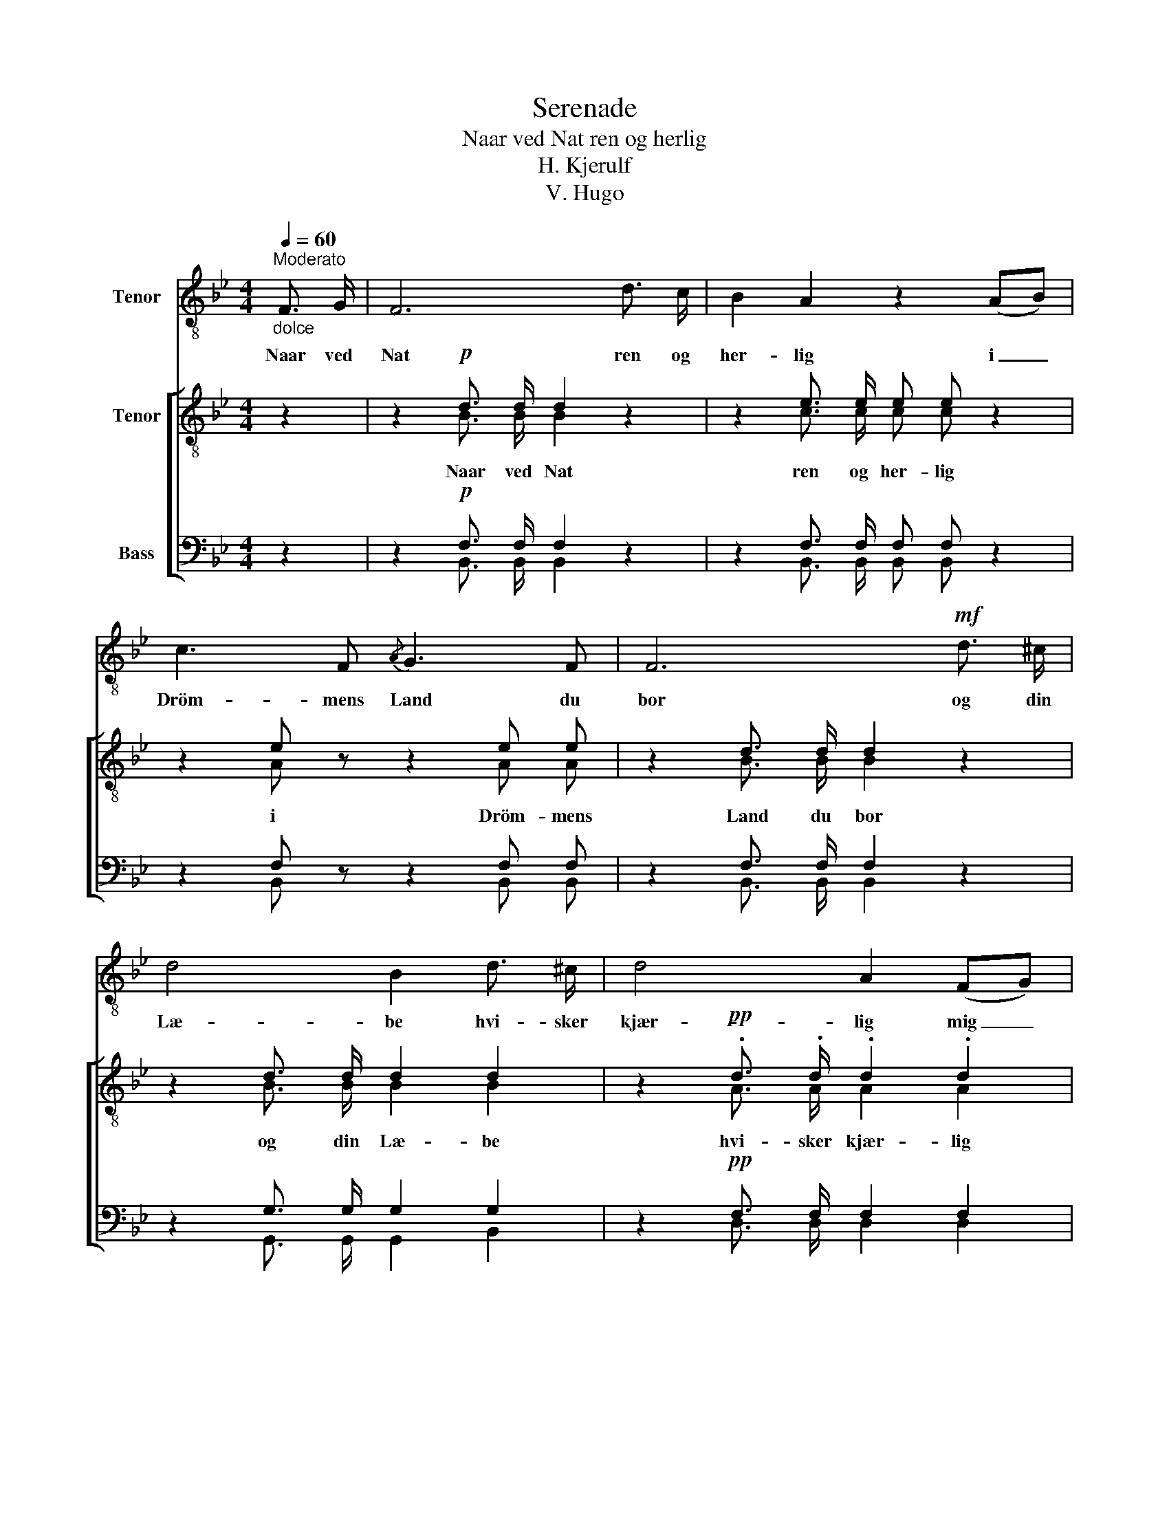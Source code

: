 X:1
T:Serenade
T:Naar ved Nat ren og herlig
T:H. Kjerulf
T:V. Hugo
%%score 1 [ ( 2 3 ) ( 4 5 ) ]
L:1/8
Q:1/4=60
M:4/4
K:Bb
V:1 treble-8 nm="Tenor"
V:2 treble-8 nm="Tenor"
V:3 treble-8 
V:4 bass nm="Bass"
V:5 bass 
V:1
"^Moderato""_dolce" F3/2 G/ | F6 d3/2 c/ | B2 A2 z2 (AB) | c3 F{/A} G3 F | F6!mf! d3/2 ^c/ | %5
w: Naar ved|Nat ren og|her- lig i _|Dröm- mens Land du|bor og din|
 d4 B2 d3/2 ^c/ | d4 A2 (FG) | A3 A ^c2 A2 |!<(! d6!<)!!mf! f2 | e2 d2 c2 =B2 | %10
w: Læ- be hvi- sker|kjær- lig mig _|öm- me, sö- de|Ord; da|mi- ne Tan- ker|
!<(! (c3 d)!<)! e2 (dc) |!>(! B3!>)! A B2 d2 | c6 z2 | z8 | z8 | z8 | z8 | z8 | z2!<(! F2!<)! f4 | %19
w: flag- * re om _|di- ne Dröm- me|ned.||||||Sov södt,|
 z2 c2 (cd) e2 | z2!p! B2!<(! B2 c2!<)! | _d8- | d2!>(! _d2!>)! c2 B2 |!>(! g2!>)! f2 z4 | %24
w: du Fag- * re!|Sov södt i|Fred!|_ Sov södt, du|Fag- re!|
 z2!p! =d2 !>!d3 c | B8- | !fermata!B6 |] %27
w: Sov södt i|Fred!|_|
V:2
 z2 | z2!p! d3/2 d/ d2 z2 | z2 e3/2 e/ e e z2 | z2 e z z2 e e | z2 d3/2 d/ d2 z2 | %5
 z2 d3/2 d/ d2 d2 | z2!pp! .d3/2 .d/ .d2 .d2 | z .f .=e .d e2 ^c2 |!<(! d6!<)!"^poco piu moto" f2 | %9
 _e2 d2 c2 d2 |!<(! (e3 f)!<)! g2 e2 |!>(! d3!>)! c B2 d2 | c6"^a tempo"!p! F2 | F6 F2 | %14
 (F3 G) F2 d2 | c3 =B (c2 d2) | B2 z2 z2 d2 | c3 =B!<(! (c!<)!!>(! e2)!>)! d | B6 f2 | %19
 =e2 z2 z2 _e2 | d2 d2 z4 | z2!>(! g2 g2!>)! f2 | =e2 z2 z2!p! e2 | f4 F4 | G4 A4 | %25
 B3 d"_diminuendo" d3 ^c | !fermata!d6 |] %27
V:3
 x2 | x2 B3/2 B/ B2 x2 | x2 c3/2 c/ c c x2 | x2 A x3 A A | x2 B3/2 B/ B2 x2 | x2 B3/2 B/ B2 B2 | %6
w: |Naar ved Nat|ren og her- lig|i Dröm- mens|Land du bor|og din Læ- be|
 x2 A3/2 A/ A2 A2 | x d ^c d A2 A2 | A6 d2 | c2 =B2 c2 d2 | G4 G2 c2 | B3 A B2 B2 | A6 F2 | F6 F2 | %14
w: hvi- sker kjær- lig|mig öm- me, sö- de|Ord; da|mi- ne Tan- ker|flag- re in|di- ne Dröm- me|ned. Sov|södt, du|
 (F3 G) F2 B2 | A3 ^G A4 | F2 x4 B2 | A3 ^G (A _B2) A | F6 d2 | c2 x4 c2 | B2 B2 x4 | %21
w: Fag- * re! sov|södt, du Fag-|re! Sov|södt, sov södt _ i|Fred! Sov|södt, du|Fag- re!|
 x2 _d2 d2 d2 | _d2 x4 d2 | =d4 F4 | G4 F4 | F3 B B3 B | B6 |] %27
w: Sov södt i|Fred! sov|södt, sov|södt i|Fred! sov södt i|Fred!|
V:4
 z2 | z2!p! F,3/2 F,/ F,2 z2 | z2 F,3/2 F,/ F, F, z2 | z2 F, z z2 F, F, | z2 F,3/2 F,/ F,2 z2 | %5
 z2 G,3/2 G,/ G,2 G,2 | z2!pp! F,3/2 F,/ F,2 F,2 | z A, G, F, G,2 =E,2 |!<(! F,6!<)! _A,2 | %9
 G,2 G,2 G,2 G,2 |!<(! (G,3 F,)!<)! E,2 F,2 |!>(! F,3!>)! F, F,2 F,2 | F,6!p! F,2 | F,6 F,2 | %14
 (F,3 G,) F,2 F,2 | E,3 D, (E,2 F,2) | D,2 z2 z2 F,2 | E,3 D,!<(! (E,!<)!!>(! G,2)!>)! F, | %18
 D,6 _A,2 | G,2 z2 z2 F,2 | F,2 F,2 z4 | z2!>(! B,2 B,2!>)! B,2 | B,2 z2 z2!p! B,2 | B,4 F,4 | %24
 =E,4 _E,4 | D,3 F, F,3 G, | F,6 |] %27
V:5
 x2 | x2 B,,3/2 B,,/ B,,2 x2 | x2 B,,3/2 B,,/ B,, B,, x2 | x2 B,, x3 B,, B,, | %4
w: ||||
 x2 B,,3/2 B,,/ B,,2 x2 | x2 G,,3/2 G,,/ G,,2 B,,2 | x2 D,3/2 D,/ D,2 D,2 | %7
w: |||
 x A,, A,, A,, A,,2 A,2 | D,6 =B,,2 | C,2 D,2 E,2 F,2 | (E,3 D,) C,2 A,,2 | B,,3 C, D,2 B,,2 | %12
w: |||||
 F,6 F,2 | F,6 F,2 | (F,3 G,) F,2 F,2 | F,6 F,2 | (F,3 G,) F,2 [F,,F,,]2 | F,,4 F,,4 | F,,6 =B,,2 | %19
w: ||* * * Sov|södt du|Fag- * re! Sov|södt i|Fred! *|
 C,2 x4 A,,2 | B,,2 B,,2 x4 | x2 =E,2 E,2 F,2 | G,2 x4 G,2 | F,4 F,4 | F,,4 F,,4 | %25
w: ||||||
 B,,3 B,, B,,3 B,, | !fermata!B,,6 |] %27
w: ||

